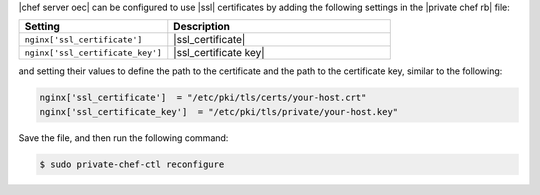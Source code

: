 .. This is an included how-to. 


|chef server oec| can be configured to use |ssl| certificates by adding the following settings in the |private chef rb| file:

.. code-block:: ruby

.. list-table::
   :widths: 200 300
   :header-rows: 1

   * - Setting
     - Description
   * - ``nginx['ssl_certificate']``
     - |ssl_certificate|
   * - ``nginx['ssl_certificate_key']``
     - |ssl_certificate key|

and setting their values to define the path to the certificate and the path to the certificate key, similar to the following:

.. code-block:: ruby

   nginx['ssl_certificate']  = "/etc/pki/tls/certs/your-host.crt"
   nginx['ssl_certificate_key']  = "/etc/pki/tls/private/your-host.key"

Save the file, and then run the following command:

.. code-block:: bash

   $ sudo private-chef-ctl reconfigure
